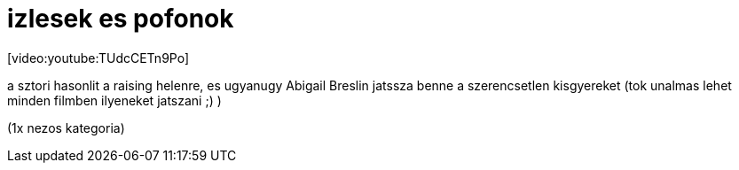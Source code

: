 = izlesek es pofonok

:slug: izlesek_es_pofonok
:category: film
:tags: hu
:date: 2008-02-10T19:37:33Z
++++
<p>[video:youtube:TUdcCETn9Po]</p><p>a sztori hasonlit a raising helenre, es ugyanugy Abigail Breslin jatssza benne a szerencsetlen kisgyereket (tok unalmas lehet minden filmben ilyeneket jatszani ;) )</p><p>(1x nezos kategoria)</p>
++++
